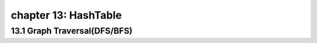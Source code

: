 chapter 13: HashTable
=======================================



13.1 Graph Traversal(DFS/BFS)
-----------------------------




